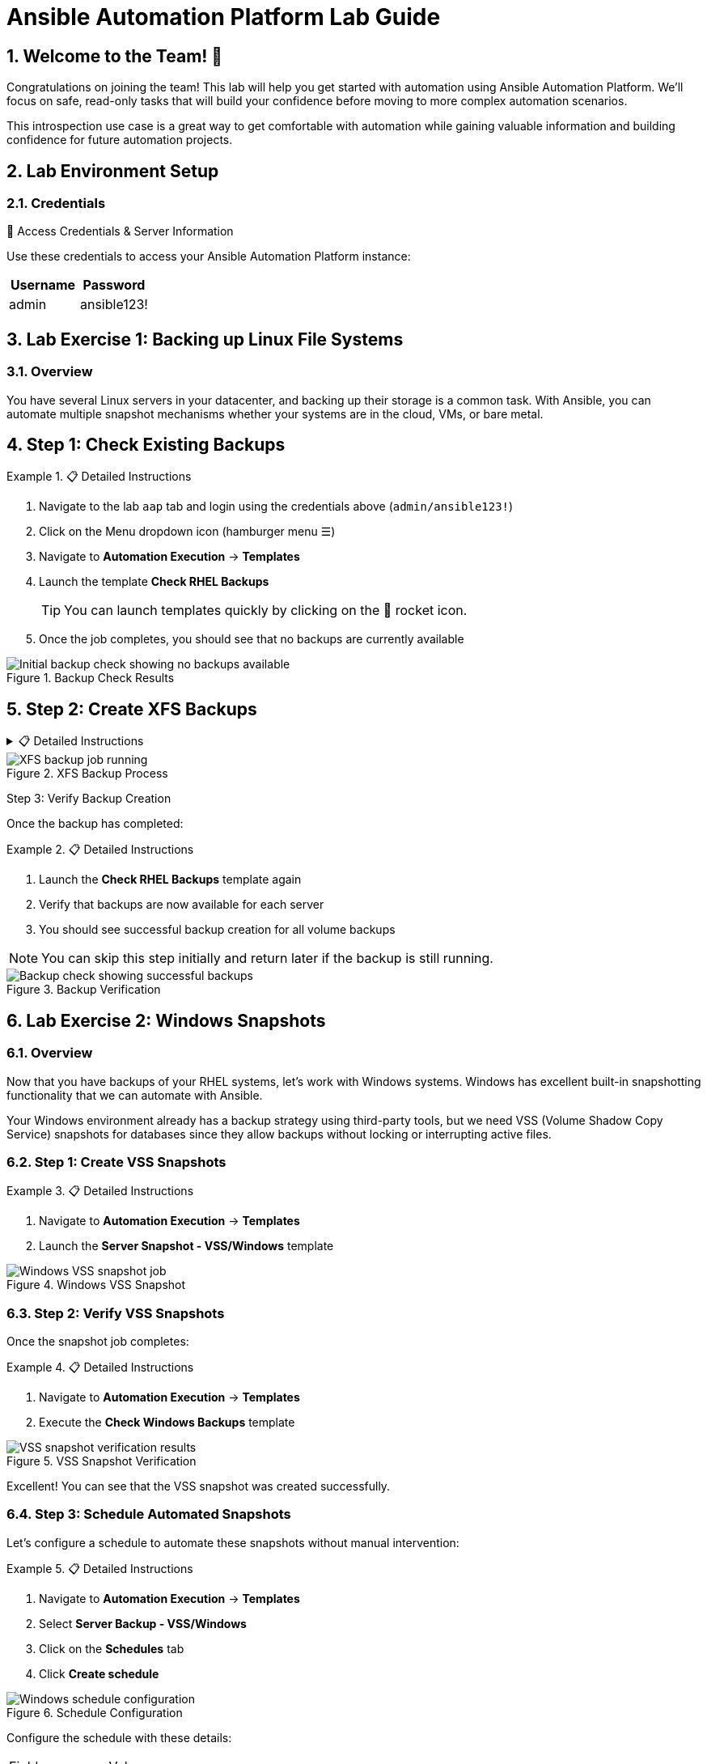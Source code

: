 = Ansible Automation Platform Lab Guide
:toc:
:toc-placement: preamble
:icons: font
:numbered:

== Welcome to the Team! 🎉

Congratulations on joining the team! This lab will help you get started with automation using Ansible Automation Platform. We'll focus on safe, read-only tasks that will build your confidence before moving to more complex automation scenarios.

This introspection use case is a great way to get comfortable with automation while gaining valuable information and building confidence for future automation projects.

== Lab Environment Setup


.🔐 Access Credentials & Server Information

=== Credentials
Use these credentials to access your Ansible Automation Platform instance:

[cols="1,1", options="header"]
|===
| Username | Password
| admin    | ansible123!
|===

[%collapsible]
== Lab Exercise 1: Backing up Linux File Systems

=== Overview
You have several Linux servers in your datacenter, and backing up their storage is a common task. With Ansible, you can automate multiple snapshot mechanisms whether your systems are in the cloud, VMs, or bare metal.

== Step 1: Check Existing Backups

.📋 Detailed Instructions
====
. Navigate to the lab `aap` tab and login using the credentials above (`admin/ansible123!`)
. Click on the Menu dropdown icon (hamburger menu ☰)
. Navigate to *Automation Execution* → *Templates*
. Launch the template *Check RHEL Backups*
+
TIP: You can launch templates quickly by clicking on the 🚀 rocket icon.

. Once the job completes, you should see that no backups are currently available
====

.Backup Check Results
image::backupcheck.png[Initial backup check showing no backups available]

== Step 2: Create XFS Backups

[%collapsible]
.📋 Detailed Instructions
====
. Navigate back to *Automation Execution* → *Templates*
. Launch the *Server Backup - XFS/RHEL* template
. This will backup your three RHEL nodes by creating XFS dumps of the file systems

IMPORTANT: This process takes 6-7 minutes to complete. Feel free to continue with other tasks and return to check the results later. Jobs can run safely in parallel!
====

.XFS Backup Process
image::xfsbackup.png[XFS backup job running]

Step 3: Verify Backup Creation

Once the backup has completed:

.📋 Detailed Instructions
====
. Launch the *Check RHEL Backups* template again
. Verify that backups are now available for each server
. You should see successful backup creation for all volume backups

NOTE: You can skip this step initially and return later if the backup is still running.
====

.Backup Verification
image::afterbackupcheck.png[Backup check showing successful backups]

[%collapsible]
== Lab Exercise 2: Windows Snapshots

=== Overview
Now that you have backups of your RHEL systems, let's work with Windows systems. Windows has excellent built-in snapshotting functionality that we can automate with Ansible.

Your Windows environment already has a backup strategy using third-party tools, but we need VSS (Volume Shadow Copy Service) snapshots for databases since they allow backups without locking or interrupting active files.

=== Step 1: Create VSS Snapshots

.📋 Detailed Instructions
====
. Navigate to *Automation Execution* → *Templates*
. Launch the *Server Snapshot - VSS/Windows* template
====

.Windows VSS Snapshot
image::vss-snap.png[Windows VSS snapshot job]

=== Step 2: Verify VSS Snapshots

Once the snapshot job completes:

.📋 Detailed Instructions
====
. Navigate to *Automation Execution* → *Templates*
. Execute the *Check Windows Backups* template
====

.VSS Snapshot Verification
image::vss-snap-check.png[VSS snapshot verification results]

Excellent! You can see that the VSS snapshot was created successfully.

=== Step 3: Schedule Automated Snapshots

Let's configure a schedule to automate these snapshots without manual intervention:

.📋 Detailed Instructions
====
. Navigate to *Automation Execution* → *Templates*
. Select *Server Backup - VSS/Windows*
. Click on the *Schedules* tab
. Click *Create schedule*

.Schedule Configuration
image::win-shed.png[Windows schedule configuration]

Configure the schedule with these details:

[cols="1,2"]
|===
| Field | Value
| Schedule Name | 5 Min Snappy
| Description | Automated VSS Snaps
| Start date/time | <Leave default>
| Time Zone | <Leave default>
|===

. Click *Next*
. Configure *Frequency*:
  ** Set to "Minutely"
  ** Set interval to 5 minutes
  ** Select *Save rule*
. Click *Next*
. Skip exceptions (click *Next*)
. Click *Finish*
====

.Schedule Details
image::shed-details.png[Completed schedule configuration]

Perfect! Your automated snapshots are now configured and will run every 5 minutes.

== Code Snippets

.💻 XFS Backup Automation Code
====
Here's the key Ansible code used for XFS backups:

[source,yaml]
----
tasks:
  - name: Check if xfsdump is installed
    ansible.builtin.yum:
      name: xfsdump
      state: present
    when: ansible_facts.os_family == "RedHat"

  - name: Ensure the backup directory exists
    ansible.builtin.file:
      path: "{{ backup_file | dirname }}"
      state: directory
      mode: '0755'

  - name: Perform xfsdump backup
    ansible.builtin.command:
      cmd: >
        xfsdump -l 0 -L {{ backup_label }}
        -f {{ backup_file }} {{ xfs_mount_point }}
    register: backup_result
    ignore_errors: no

  - name: Verify xfsdump success
    ansible.builtin.debug:
      msg: "Backup completed successfully: {{ backup_result.stdout }}"
----
